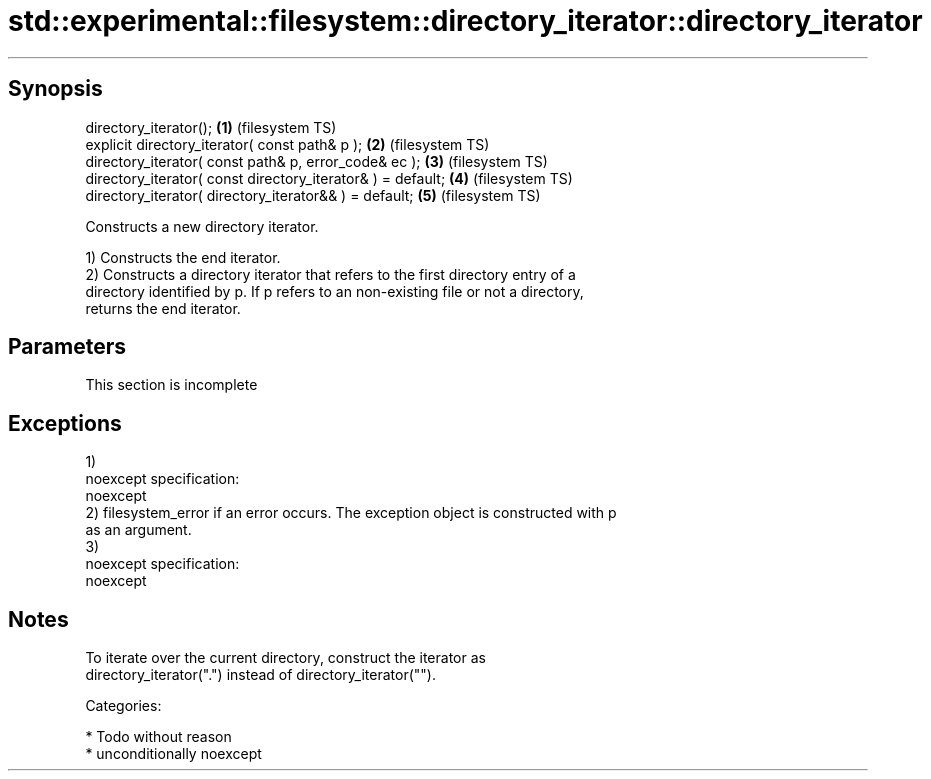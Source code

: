.TH std::experimental::filesystem::directory_iterator::directory_iterator 3 "Sep  4 2015" "2.0 | http://cppreference.com" "C++ Standard Libary"
.SH Synopsis
   directory_iterator();                                      \fB(1)\fP (filesystem TS)
   explicit directory_iterator( const path& p );              \fB(2)\fP (filesystem TS)
   directory_iterator( const path& p, error_code& ec );       \fB(3)\fP (filesystem TS)
   directory_iterator( const directory_iterator& ) = default; \fB(4)\fP (filesystem TS)
   directory_iterator( directory_iterator&& ) = default;      \fB(5)\fP (filesystem TS)

   Constructs a new directory iterator.

   1) Constructs the end iterator.
   2) Constructs a directory iterator that refers to the first directory entry of a
   directory identified by p. If p refers to an non-existing file or not a directory,
   returns the end iterator.

.SH Parameters

    This section is incomplete

.SH Exceptions

   1)
   noexcept specification:
   noexcept
   2) filesystem_error if an error occurs. The exception object is constructed with p
   as an argument.
   3)
   noexcept specification:
   noexcept

.SH Notes

   To iterate over the current directory, construct the iterator as
   directory_iterator(".") instead of directory_iterator("").

   Categories:

     * Todo without reason
     * unconditionally noexcept
